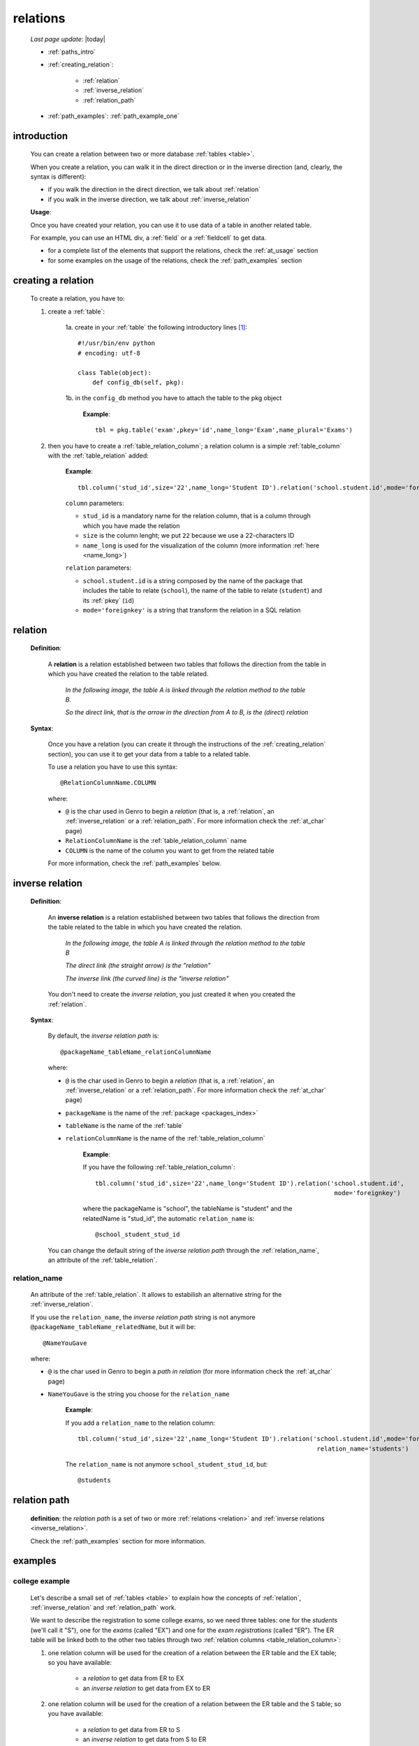 .. _relations:

=========
relations
=========

    *Last page update*: |today|
    
    * :ref:`paths_intro`
    * :ref:`creating_relation`:
    
        * :ref:`relation`
        * :ref:`inverse_relation`
        * :ref:`relation_path`
        
    * :ref:`path_examples`: :ref:`path_example_one`
    
.. _paths_intro:
    
introduction
============

    You can create a relation between two or more database :ref:`tables <table>`.
    
    When you create a relation, you can walk it in the direct direction
    or in the inverse direction (and, clearly, the syntax is different):
    
    * if you walk the direction in the direct direction, we talk about :ref:`relation`
    * if you walk in the inverse direction, we talk about :ref:`inverse_relation`
    
    .. image:: ../_images/sql/path.png
    
    **Usage**:
    
    Once you have created your relation, you can use it to use data of a table in another
    related table.
    
    For example, you can use an HTML div, a :ref:`field` or a :ref:`fieldcell` to get data.
    
    * for a complete list of the elements that support the relations, check the
      :ref:`at_usage` section
    * for some examples on the usage of the relations, check the :ref:`path_examples` section
    
.. _creating_relation:

creating a relation
===================

    To create a relation, you have to:
    
    1. create a :ref:`table`:
    
        1a. create in your :ref:`table` the following introductory lines [#]_::
            
            #!/usr/bin/env python
            # encoding: utf-8
            
            class Table(object):
                def config_db(self, pkg):
                 
        1b. in the ``config_db`` method you have to attach the table to the pkg object
        
            **Example**::
            
                tbl = pkg.table('exam',pkey='id',name_long='Exam',name_plural='Exams')
                
    2. then you have to create a :ref:`table_relation_column`; a relation column is a simple
       :ref:`table_column` with the :ref:`table_relation` added:
       
        .. image:: ../_images/sql/relation_column.png
        
        **Example**::
        
             tbl.column('stud_id',size='22',name_long='Student ID').relation('school.student.id',mode='foreignkey')
             
        ``column`` parameters:
        
        * ``stud_id`` is a mandatory name for the relation column, that is a column
          through which you have made the relation
        * ``size`` is the column lenght; we put ``22`` because we use a 22-characters ID
        * ``name_long`` is used for the visualization of the column (more information :ref:`here <name_long>`)
        
        ``relation`` parameters:
        
        * ``school.student.id`` is a string composed by the name of the package that includes the table
          to relate (``school``), the name of the table to relate (``student``) and its :ref:`pkey` (``id``)
        * ``mode='foreignkey'`` is a string that transform the relation in a SQL relation
        
.. _relation:

relation
========

    **Definition**:
    
        A **relation** is a relation established between two tables that follows
        the direction from the table in which you have created the relation to the table related.
        
            *In the following image, the table A is linked through the relation method to the table B.*
            
            *So the direct link, that is the arrow in the direction from A to B, is the (direct) relation*
        
        .. figure:: ../_images/sql/rel_path.png
        
    **Syntax**:
    
        Once you have a relation (you can create it through the instructions of the :ref:`creating_relation`
        section), you can use it to get your data from a table to a related table.
        
        To use a relation you have to use this syntax::
        
            @RelationColumnName.COLUMN
            
        where:
        
        * ``@`` is the char used in Genro to begin a *relation* (that is, a :ref:`relation`, an
          :ref:`inverse_relation` or a :ref:`relation_path`. For more information check the
          :ref:`at_char` page)
        * ``RelationColumnName`` is the :ref:`table_relation_column` name
        * ``COLUMN`` is the name of the column you want to get from the related table
        
        For more information, check the :ref:`path_examples` below.
        
.. _inverse_relation:

inverse relation
================

    **Definition**:
    
        An **inverse relation** is a relation established between two tables that follows
        the direction from the table related to the table in which you have created the relation.
        
            *In the following image, the table A is linked through the relation method to the table B*
            
            *The direct link (the straight arrow) is the "relation"*
            
            *The inverse link (the curved line) is the "inverse relation"*
        
        .. image:: ../_images/sql/inv_rel.png
        
        You don't need to create the *inverse relation*, you just created it when you created the
        :ref:`relation`.
    
    **Syntax**:
    
        By default, the *inverse relation path* is::
        
            @packageName_tableName_relationColumnName
            
        where:
        
        * ``@`` is the char used in Genro to begin a *relation* (that is, a :ref:`relation`, an
          :ref:`inverse_relation` or a :ref:`relation_path`. For more information check the
          :ref:`at_char` page)
        * ``packageName`` is the name of the :ref:`package <packages_index>`
        * ``tableName`` is the name of the :ref:`table`
        * ``relationColumnName`` is the name of the :ref:`table_relation_column`
          
            **Example**:
            
            If you have the following :ref:`table_relation_column`::
            
              tbl.column('stud_id',size='22',name_long='Student ID').relation('school.student.id',
                                                                               mode='foreignkey')
              
            where the packageName is "school", the tableName is "student" and the relatedName is "stud_id",
            the automatic ``relation_name`` is::
            
              @school_student_stud_id
              
        You can change the default string of the *inverse relation path* through the :ref:`relation_name`,
        an attribute of the :ref:`table_relation`.
        
            .. _relation_name:

relation_name
-------------

    An attribute of the :ref:`table_relation`. It allows to estabilish an alternative string
    for the :ref:`inverse_relation`.
    
    If you use the ``relation_name``, the *inverse relation path* string is not anymore
    ``@packageName_tableName_relatedName``, but it will be::
    
        @NameYouGave
        
    where:
    
    * ``@`` is the char used in Genro to begin a *path in relation* (for more information check the
      :ref:`at_char` page)
    * ``NameYouGave`` is the string you choose for the ``relation_name``
        
        **Example**:
        
        If you add a ``relation_name`` to the relation column::
        
          tbl.column('stud_id',size='22',name_long='Student ID').relation('school.student.id',mode='foreignkey',
                                                                           relation_name='students')
                                                                           
        The ``relation_name`` is not anymore ``school_student_stud_id``, but::
        
            @students
            
.. _relation_path:

relation path
=============

    **definition**: the *relation path* is a set of two or more :ref:`relations <relation>`
    and :ref:`inverse relations <inverse_relation>`.
    
    Check the :ref:`path_examples` section for more information.
            
.. _path_examples:

examples
========

.. _path_example_one:

college example
---------------

    Let's describe a small set of :ref:`tables <table>` to explain how the concepts of
    :ref:`relation`, :ref:`inverse_relation` and :ref:`relation_path` work.
    
    We want to describe the registration to some college exams, so we need three tables:
    one for the *students* (we'll call it "S"), one for the *exams* (called "EX") and one for
    the *exam registrations* (called "ER"). The ER table will be linked both to the other two
    tables through two :ref:`relation columns <table_relation_column>`:
    
    #. one relation column will be used for the creation of a relation between the ER table
       and the EX table; so you have available:
    
        * a *relation* to get data from ER to EX
        * an *inverse relation* to get data from EX to ER
        
    #. one relation column will be used for the creation of a relation between the ER table
       and the S table; so you have available:
    
        * a *relation* to get data from ER to S
        * an *inverse relation* to get data from S to ER
        
    .. image:: ../_images/sql/path_example.png
    
    Let's start writing the code of the easier two tables: the S table and the EX table.
    
    * **student table (S)**::
        
        1   #!/usr/bin/env python
        2   # encoding: utf-8
        3   
        4   class Table(object):
        5       def config_db(self, pkg):
        6           tbl = pkg.table('student',pkey='id',name_long='Student',name_plural='Students')
        7           self.sysFields(tbl)
        8           tbl.column('name',name_long='Name')
                
    where:
    
    * line 1 - define the environment location of the Python application
    * line 2 - define the encoding
    * lines 4 and 5 - create the ``Table`` class and the ``config_db`` method that
      handles all the stuff about our table
    * line 6 - create the table, specifying its name (``student``) and its primary key (the :ref:`pkey`)
    * line 7 - introduce the :ref:`sysfields` method that allows to create the id column
      (it does other things, too, but they are not important in this example)
    * line 8 - create the ``Name`` :ref:`table_column`, including the students' name
    
    You can find more information on the creation of a table in the :ref:`table` page.
    
    Now let's write down the code for the *exam* table:
    
    * **exam table (EX)**::
        
        1   #!/usr/bin/env python
        2   # encoding: utf-8
        3   
        4   class Table(object):
        5       def config_db(self, pkg):
        6           tbl = pkg.table('exam',pkey='id',name_long='Exam',name_plural='Exams')
        7           self.sysFields(tbl)
        8           tbl.column('name',name_long='Name')
        9           tbl.column('professor',name_long='Professor')
                
    There aren't differences respect to the student table.
    
    Through the last table (ER) we link the three tables one each other.
    
    * **exam registration table (ER)**::
    
        1   #!/usr/bin/env python
        2   # encoding: utf-8
        3   
        4   class Table(object):
        5       def config_db(self, pkg):
        6           tbl = pkg.table('exam',pkey='id',name_long='Exam',name_plural='Exams')
        7           self.sysFields(tbl)
        8           tbl.column('date','D',name_long='Date')
        9           tbl.column('stud_id',size='22',name_long='Student ID').relation('student.id',mode='foreignkey',
        10                                                                           relation_name='stud_registrations')
        11          tbl.column('exam_id',size='22',name_long='Exam ID').relation('exam.id',mode='foreignkey',
        12                                                                           relation_name='ex_registrations')
                                                                              
    where:
    
    * lines 1 to 8 - these lines are similar to the code of the previous tables
    * line 9 - we create the :ref:`relation` between the ER table and the S table
    * line 10 - the :ref:`relation_name` specify a different name respect to the standard name
      for the :ref:`inverse_relation` between the ER table and the S table 
    * line 11 - we create the :ref:`relation` between the ER table and the EX table
    * line 12 - the :ref:`relation_name` specify a different name respect to the standard name
      for the :ref:`inverse_relation` between the ER table and the EX table
      
    So we have now this situation:
    
    .. image:: ../_images/sql/path_example_2.png
      
    Let's see how can you get data from a table to another:
    
    * **relations - from ER table to EX table**
      
      The syntax of the direct relation from the ER table to the EX table is:
      
      * for the *name* column::
      
        @exam_id.name
        
        where:
        
        * the :ref:`at_char` is the special character used to specify any relation in Genro
          (relations, inverse relations and relation paths)
        * ``exam_id`` is the name of the :ref:`table_relation_column` from the ER table to the EX table
        * ``name`` is the name of the :ref:`table_column` of the EX table we look for
        
      * for the *professor* column::
            
        @exam_id.professor
        
        this is similar to the previous one.
        
    * **relations - from ER table to S table**
      
      The syntax of the direct relation from the ER table to the S table is:
      
      * for the *name* column::
      
        @stud_id.name
        
        where:
        
        * the :ref:`at_char` is the special character used to specify any relation in Genro
          (relations, inverse relations and relation paths)
        * ``stud_id`` is the name of the :ref:`table_relation_column` from the ER table to the S table
        * ``name`` is the name of the :ref:`table_column` of the S table we look for
        
    * **inverse relations - from EX table to ER table**:
      
      The syntax of the inverse relation from the EX table to the ER table is:
      
      * for the *date* column::
      
        @ex_registrations_date
        
        where:
        
        * the :ref:`at_char` is the special character used to specify any relation in Genro
          (relations, inverse relations and relation paths)
        * ``ex_registrations`` is the name of the :ref:`relation_name` of the ER table
        * ``date`` is the name of the :ref:`table_column` of the ER table we look for
        
      * **inverse relations - from S table to ER table**:
      
      The syntax of the inverse relation from the S table to the ER table is:
      
      * for the *date* column::
      
        @stud_registrations_date
        
        where:
      
        * the :ref:`at_char` is the special character used to specify any relation in Genro
          (relations, inverse relations and relation paths)
        * ``stud_registrations`` is the name of the :ref:`relation_name` of the ER table
        * ``date`` is the name of the :ref:`table_column` of the ER table we look for
        
    * **relation paths (both direct and inverse relations) - from EX table to S table**:
      
      Let's suppose that you are in a page related to the EX table
      and you want to take data from the S table, like in this image:
      
      .. image:: ../_images/sql/path_example_3.png
      
      The path is divided in two steps:
      
      * the first step (the yellow arrow) is an inverse relation between EX and ER tables
      * the second step (the blue arrow) is a direct relation between ER and S tables
      
      So, for the student column "name", the full relation path is::
      
        @ex_registrations.stud_id.name
        
      where:
      
      * the :ref:`at_char` is the special character used to specify any relation in Genro
        (relations, inverse relations and relation paths)
      * ``ex_registrations`` is the name of the :ref:`relation_name` of the ER table
      * ``stud_id.name`` is the direct relation from the ER table to the S table
      
    * **relation paths (both direct and inverse relations) - from S table to EX table**:
      
      Similarly, let's suppose that you are in a page related to the S table
      and you want to take data from the EX table, like in this image:
      
      .. image:: ../_images/sql/path_example_4.png
      
      The path is divided in two steps:

        * the first step (the yellow arrow) is an inverse relation between S and ER tables
        * the second step (the blue arrow) is a direct relation between ER and EX tables
      
      So, for the exam column "name", the full relation path is::
      
        @stud_registrations.exam_id.name
        
      for the exam column "professor", the full relation path is::

        @stud_registrations.exam_id.professor
        
**Footnotes**:

.. [#] More information on these introductory lines in the :ref:`table_creation` section and in the :ref:`table_config_db` section of the :ref:`table` page